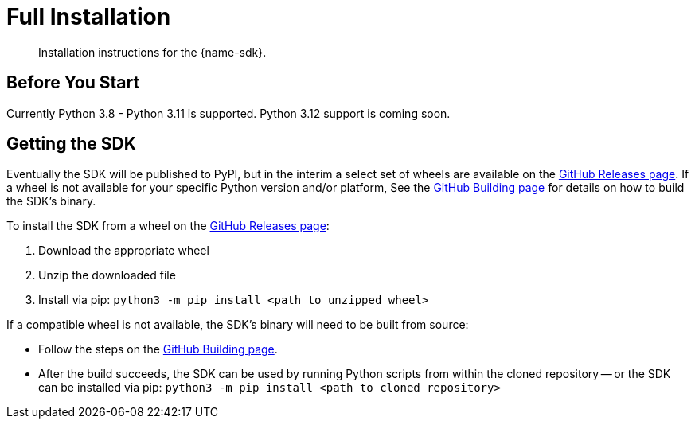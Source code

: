 = Full Installation
:description: Installation instructions for the {name-sdk}.
:page-partial:


[abstract]
{description}





== Before You Start


Currently Python 3.8 - Python 3.11 is supported.
Python 3.12 support is coming soon.


== Getting the SDK


Eventually the SDK will be published to PyPI, but in the interim a select set of wheels are available on the https://github.com/couchbaselabs/columnar-python-client/releases[GitHub Releases page].
If a wheel is not available for your specific Python version and/or platform,
See the https://github.com/couchbaselabs/columnar-python-client/blob/main/BUILDING.md[GitHub Building page] for details on how to build the SDK's binary.

To install the SDK from a wheel on the https://github.com/couchbaselabs/columnar-python-client/releases[GitHub Releases page]:

. Download the appropriate wheel
. Unzip the downloaded file
. Install via pip: `python3 -m pip install <path to unzipped wheel>`

If a compatible wheel is not available, the SDK's binary will need to be built from source:

* Follow the steps on the https://github.com/couchbaselabs/columnar-python-client/blob/main/BUILDING.md[GitHub Building page].
* After the build succeeds, the SDK can be used by running Python scripts from within the cloned repository -- or the SDK can be installed via pip: `python3 -m pip install <path to cloned repository>`


